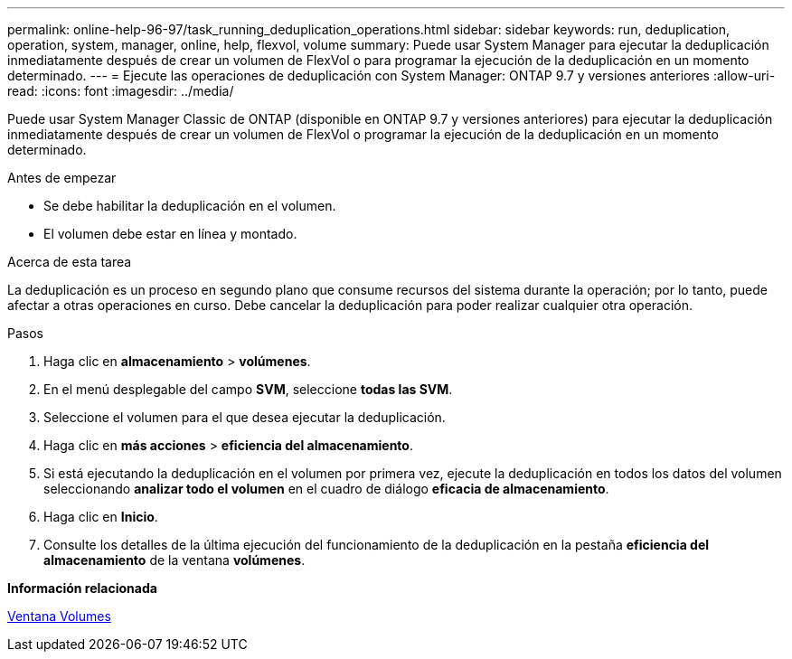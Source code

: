 ---
permalink: online-help-96-97/task_running_deduplication_operations.html 
sidebar: sidebar 
keywords: run, deduplication, operation, system, manager, online, help, flexvol, volume 
summary: Puede usar System Manager para ejecutar la deduplicación inmediatamente después de crear un volumen de FlexVol o para programar la ejecución de la deduplicación en un momento determinado. 
---
= Ejecute las operaciones de deduplicación con System Manager: ONTAP 9.7 y versiones anteriores
:allow-uri-read: 
:icons: font
:imagesdir: ../media/


[role="lead"]
Puede usar System Manager Classic de ONTAP (disponible en ONTAP 9.7 y versiones anteriores) para ejecutar la deduplicación inmediatamente después de crear un volumen de FlexVol o programar la ejecución de la deduplicación en un momento determinado.

.Antes de empezar
* Se debe habilitar la deduplicación en el volumen.
* El volumen debe estar en línea y montado.


.Acerca de esta tarea
La deduplicación es un proceso en segundo plano que consume recursos del sistema durante la operación; por lo tanto, puede afectar a otras operaciones en curso. Debe cancelar la deduplicación para poder realizar cualquier otra operación.

.Pasos
. Haga clic en *almacenamiento* > *volúmenes*.
. En el menú desplegable del campo *SVM*, seleccione *todas las SVM*.
. Seleccione el volumen para el que desea ejecutar la deduplicación.
. Haga clic en *más acciones* > *eficiencia del almacenamiento*.
. Si está ejecutando la deduplicación en el volumen por primera vez, ejecute la deduplicación en todos los datos del volumen seleccionando *analizar todo el volumen* en el cuadro de diálogo *eficacia de almacenamiento*.
. Haga clic en *Inicio*.
. Consulte los detalles de la última ejecución del funcionamiento de la deduplicación en la pestaña *eficiencia del almacenamiento* de la ventana *volúmenes*.


*Información relacionada*

xref:reference_volumes_window.adoc[Ventana Volumes]
